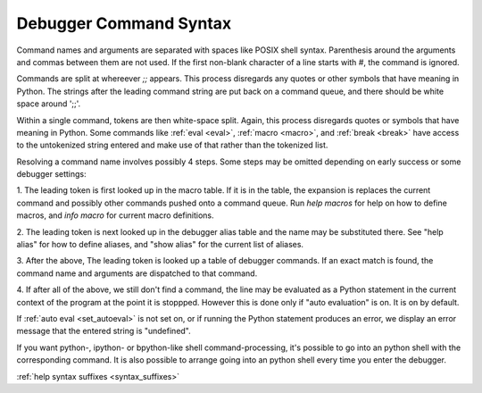 .. _syntax_command:

Debugger Command Syntax
=======================

Command names and arguments are separated with spaces like POSIX shell
syntax. Parenthesis around the arguments and commas between them are
not used. If the first non-blank character of a line starts with `#`,
the command is ignored.

Commands are split at whereever `;;` appears. This process disregards
any quotes or other symbols that have meaning in Python. The strings
after the leading command string are put back on a command queue, and
there should be white space around ';;'.

Within a single command, tokens are then white-space split. Again,
this process disregards quotes or symbols that have meaning in Python.
Some commands like :ref:`eval <eval>`, :ref:`macro <macro>`, and
:ref:`break <break>` have access to the untokenized string entered and
make use of that rather than the tokenized list.

Resolving a command name involves possibly 4 steps. Some steps may be
omitted depending on early success or some debugger settings:

1. The leading token is first looked up in the macro table. If it is
in the table, the expansion is replaces the current command and
possibly other commands pushed onto a command queue. Run `help macros` for
help on how to define macros, and `info macro` for current macro
definitions.

2. The leading token is next looked up in the debugger alias table and
the name may be substituted there. See "help alias" for how to define
aliases, and "show alias" for the current list of aliases.

3. After the above, The leading token is looked up a table of debugger
commands. If an exact match is found, the command name and arguments
are dispatched to that command.

4. If after all of the above, we still don't find a command, the line
may be evaluated as a Python statement in the current context of the
program at the point it is stoppped. However this is done only if
"auto evaluation" is on.  It is on by default.

If :ref:`auto eval <set_autoeval>` is not set on, or if running the
Python statement produces an error, we display an error message that
the entered string is "undefined".

If you want python-, ipython- or bpython-like shell
command-processing, it's possible to go into an python shell with the
corresponding command. It is also possible to arrange going into an
python shell every time you enter the debugger.

.. seealso::

:ref:`help syntax suffixes <syntax_suffixes>`
